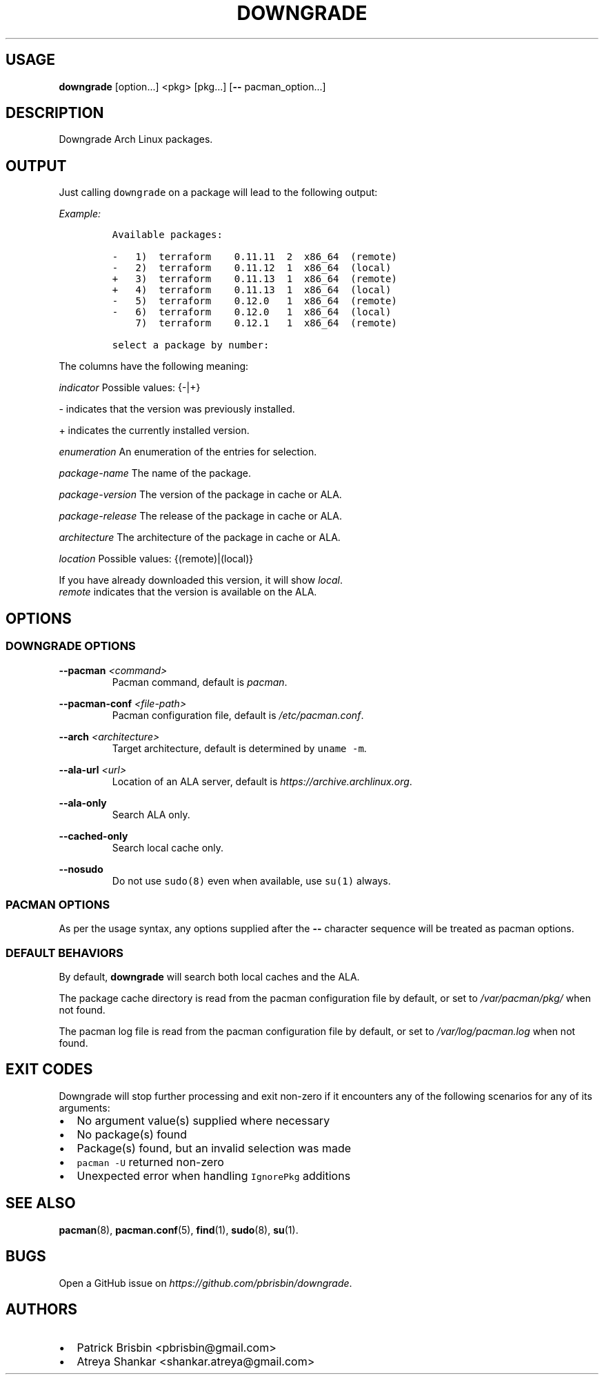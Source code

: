 .\" Automatically generated by Pandoc 2.9.2.1
.\"
.TH "DOWNGRADE" "8" "April 2020" "User Manual" ""
.hy
.SH USAGE
.PP
\f[B]downgrade\f[R] [option\&...] <pkg>\ [pkg\&...] [\f[B]--\f[R]
pacman_option\&...]
.SH DESCRIPTION
.PP
Downgrade Arch Linux packages.
.SH OUTPUT
.PP
Just calling \f[C]downgrade\f[R] on a package will lead to the following
output:
.PP
\f[I]Example:\f[R]
.IP
.nf
\f[C]
Available packages:

-   1)  terraform    0.11.11  2  x86_64  (remote)
-   2)  terraform    0.11.12  1  x86_64  (local)
+   3)  terraform    0.11.13  1  x86_64  (remote)
+   4)  terraform    0.11.13  1  x86_64  (local)
-   5)  terraform    0.12.0   1  x86_64  (remote)
-   6)  terraform    0.12.0   1  x86_64  (local)
    7)  terraform    0.12.1   1  x86_64  (remote)

select a package by number:
\f[R]
.fi
.PP
The columns have the following meaning:
.PP
\f[I]indicator\f[R] Possible values: {-|+}
.PP
- indicates that the version was previously installed.
.PP
+ indicates the currently installed version.
.PP
\f[I]enumeration\f[R] An enumeration of the entries for selection.
.PP
\f[I]package-name\f[R] The name of the package.
.PP
\f[I]package-version\f[R] The version of the package in cache or ALA.
.PP
\f[I]package-release\f[R] The release of the package in cache or ALA.
.PP
\f[I]architecture\f[R] The architecture of the package in cache or ALA.
.PP
\f[I]location\f[R] Possible values: {(remote)|(local)}
.PP
If you have already downloaded this version, it will show
\f[I]local\f[R].
.PD 0
.P
.PD
\f[I]remote\f[R] indicates that the version is available on the ALA.
.SH OPTIONS
.SS DOWNGRADE OPTIONS
.PP
\f[B]--pacman\f[R] \f[I]<command>\f[R]
.PD 0
.P
.PD
.RS
.PP
Pacman command, default is \f[I]pacman\f[R].
.RE
.PP
\f[B]--pacman-conf\f[R] \f[I]<file-path>\f[R]
.PD 0
.P
.PD
.RS
.PP
Pacman configuration file, default is \f[I]/etc/pacman.conf\f[R].
.RE
.PP
\f[B]--arch\f[R] \f[I]<architecture>\f[R]
.PD 0
.P
.PD
.RS
.PP
Target architecture, default is determined by \f[C]uname -m\f[R].
.RE
.PP
\f[B]--ala-url\f[R] \f[I]<url>\f[R]
.PD 0
.P
.PD
.RS
.PP
Location of an ALA server, default is
\f[I]https://archive.archlinux.org\f[R].
.RE
.PP
\f[B]--ala-only\f[R]
.PD 0
.P
.PD
.RS
.PP
Search ALA only.
.RE
.PP
\f[B]--cached-only\f[R]
.PD 0
.P
.PD
.RS
.PP
Search local cache only.
.RE
.PP
\f[B]--nosudo\f[R]
.PD 0
.P
.PD
.RS
.PP
Do not use \f[C]sudo(8)\f[R] even when available, use \f[C]su(1)\f[R]
always.
.RE
.SS PACMAN OPTIONS
.PP
As per the usage syntax, any options supplied after the \f[B]--\f[R]
character sequence will be treated as pacman options.
.SS DEFAULT BEHAVIORS
.PP
By default, \f[B]downgrade\f[R] will search both local caches and the
ALA.
.PP
The package cache directory is read from the pacman configuration file
by default, or set to \f[I]/var/pacman/pkg/\f[R] when not found.
.PP
The pacman log file is read from the pacman configuration file by
default, or set to \f[I]/var/log/pacman.log\f[R] when not found.
.SH EXIT CODES
.PP
Downgrade will stop further processing and exit non-zero if it
encounters any of the following scenarios for any of its arguments:
.IP \[bu] 2
No argument value(s) supplied where necessary
.IP \[bu] 2
No package(s) found
.IP \[bu] 2
Package(s) found, but an invalid selection was made
.IP \[bu] 2
\f[C]pacman -U\f[R] returned non-zero
.IP \[bu] 2
Unexpected error when handling \f[C]IgnorePkg\f[R] additions
.SH SEE ALSO
.PP
\f[B]pacman\f[R](8), \f[B]pacman.conf\f[R](5), \f[B]find\f[R](1),
\f[B]sudo\f[R](8), \f[B]su\f[R](1).
.SH BUGS
.PP
Open a GitHub issue on \f[I]https://github.com/pbrisbin/downgrade\f[R].
.SH AUTHORS
.IP \[bu] 2
Patrick Brisbin <pbrisbin@gmail.com>
.PD 0
.P
.PD
.IP \[bu] 2
Atreya Shankar <shankar.atreya@gmail.com>
